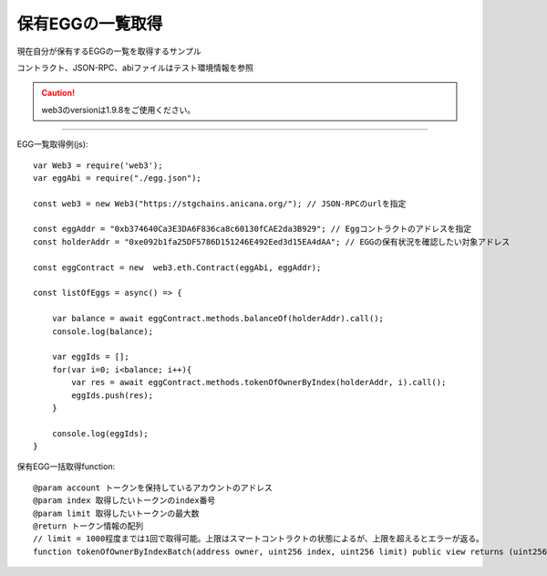 ###########################
保有EGGの一覧取得
###########################

現在自分が保有するEGGの一覧を取得するサンプル

コントラクト、JSON-RPC、abiファイルはテスト環境情報を参照

.. caution::
  web3のversionは1.9.8をご使用ください。

------------------------------------------------------------------------------------------------------------------------------------------

EGG一覧取得例(js)::

        var Web3 = require('web3');
        var eggAbi = require("./egg.json");

        const web3 = new Web3("https://stgchains.anicana.org/"); // JSON-RPCのurlを指定

        const eggAddr = "0xb374640Ca3E3DA6F836ca8c60130fCAE2da3B929"; // Eggコントラクトのアドレスを指定
        const holderAddr = "0xe092b1fa25DF5786D151246E492Eed3d15EA4dAA"; // EGGの保有状況を確認したい対象アドレス

        const eggContract = new  web3.eth.Contract(eggAbi, eggAddr);

        const listOfEggs = async() => {

            var balance = await eggContract.methods.balanceOf(holderAddr).call();
            console.log(balance);

            var eggIds = [];
            for(var i=0; i<balance; i++){
                var res = await eggContract.methods.tokenOfOwnerByIndex(holderAddr, i).call();
                eggIds.push(res);
            }

            console.log(eggIds);
        }


保有EGG一括取得function::

        @param account トークンを保持しているアカウントのアドレス
        @param index 取得したいトークンのindex番号
        @param limit 取得したいトークンの最大数
        @return トークン情報の配列
        // limit = 1000程度までは1回で取得可能。上限はスマートコントラクトの状態によるが、上限を超えるとエラーが返る。
        function tokenOfOwnerByIndexBatch(address owner, uint256 index, uint256 limit) public view returns (uint256[] memory)

